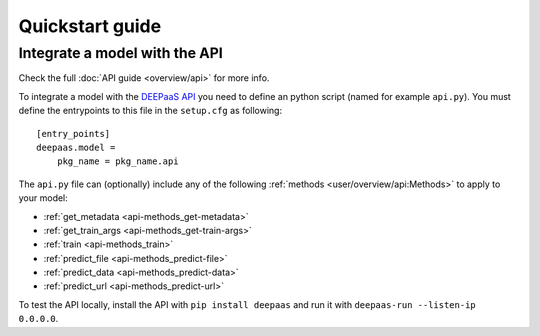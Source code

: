Quickstart guide
----------------

.. todo:: Provide information on (at least):

   1. How to download and test a model (i.e. get docker, go to the marketplace, get the model, run it).

   2. Use cookiecutter to develop a model

   3. Integrate an existing model with DEEPaaS

   4. Create a container from a model


Integrate a model with the API
^^^^^^^^^^^^^^^^^^^^^^^^^^^^^^

Check the full :doc:`API guide <overview/api>` for more info.

To integrate a model with the `DEEPaaS API <https://github.com/indigo-dc/DEEPaaS>`_ you need to define an python script (named for example ``api.py``).
You must define the entrypoints to this file in the ``setup.cfg`` as following:
::
    [entry_points]
    deepaas.model =
        pkg_name = pkg_name.api

The ``api.py`` file can (optionally) include any of the  following :ref:`methods <user/overview/api:Methods>` to apply to your model:

* :ref:`get_metadata <api-methods_get-metadata>`
* :ref:`get_train_args <api-methods_get-train-args>`
* :ref:`train <api-methods_train>`
* :ref:`predict_file <api-methods_predict-file>`
* :ref:`predict_data <api-methods_predict-data>`
* :ref:`predict_url <api-methods_predict-url>`

To test the API locally, install the API with ``pip install deepaas`` and run it with ``deepaas-run --listen-ip 0.0.0.0``.

